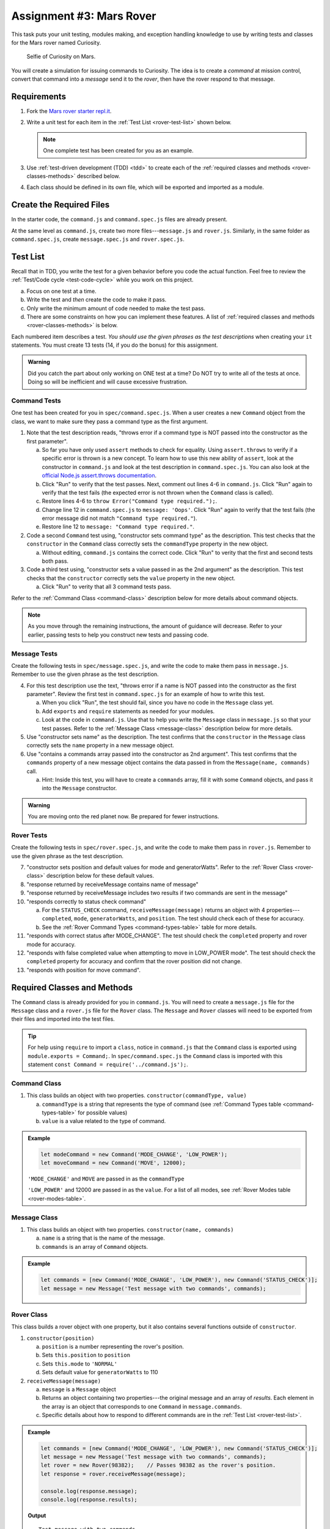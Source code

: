 Assignment #3: Mars Rover
==========================

This task puts your unit testing, modules making, and exception handling knowledge to
use by writing tests and classes for the Mars rover named Curiosity.

.. figure:: figures/curiosity-rover-selfie.jpg
   :alt: Image of Curiosity rover taken by the rover on Mars.

   Selfie of Curiosity on Mars.

You will create a simulation for issuing commands to Curiosity. The idea is to
create a *command* at mission control, convert that command into a *message*
send it to the *rover*, then have the rover respond to that message.

Requirements
------------

#. Fork the `Mars rover starter repl.it <https://repl.it/@launchcode/mars-rover-starter>`__.
#. Write a unit test for each item in the :ref:`Test List <rover-test-list>`
   shown below.

   .. note::
   
      One complete test has been created for you as an example.

#. Use :ref:`test-driven development (TDD) <tdd>` to create each of the
   :ref:`required classes and methods <rover-classes-methods>` described below.

#. Each class should be defined in its own file, which will be exported and
   imported as a module.

.. _rover-test-list:

Create the Required Files
--------------------------

In the starter code, the ``command.js`` and ``command.spec.js`` files are already
present.

At the same level as ``command.js``, create two more files---``message.js`` and
``rover.js``. Similarly, in the same folder as ``command.spec.js``, create
``message.spec.js`` and ``rover.spec.js``.

Test List
----------

Recall that in TDD, you write the test for a given behavior before you code the
actual function. Feel free to review the
:ref:`Test/Code cycle <test-code-cycle>` while you work on this project.

a. Focus on one test at a time.
b. Write the test and *then* create the code to make it pass.
c. Only write the minimum amount of code needed to make the test pass.
d. There are some constraints on how you can implement these features. A list
   of :ref:`required classes and methods <rover-classes-methods>` is below.

Each numbered item describes a test. *You should use the given phrases as the
test descriptions* when creating your ``it`` statements. You must create 13
tests (14, if you do the bonus) for this assignment.

.. admonition:: Warning

   Did you catch the part about only working on ONE test at a time? Do NOT try
   to write all of the tests at once. Doing so will be inefficient and will
   cause excessive frustration.

Command Tests
^^^^^^^^^^^^^^

One test has been created for you in ``spec/command.spec.js``. When a user
creates a new ``Command`` object from the class, we want to make sure they pass
a command type as the first argument.

#. Note that the test description reads, "throws error if a command type is NOT
   passed into the constructor as the first parameter".

   a. So far you have only used ``assert`` methods to check for equality.
      Using ``assert.throws`` to verify if a specific error is thrown is a new
      concept. To learn how to use this new ability of ``assert``, look at the
      constructor in ``command.js`` and look at the test description in
      ``command.spec.js``. You can also look at the
      `official Node.js assert.throws documentation <https://nodejs.org/docs/latest-v10.x/api/assert.html#assert_assert_throws_fn_error_message>`__.
   b. Click "Run" to verify that the test passes. Next, comment out lines 4-6 in
      ``command.js``. Click "Run" again to verify that the test fails (the
      expected error is not thrown when the ``Command`` class is called).
   c. Restore lines 4-6 to ``throw Error("Command type required.");``.
   d. Change line 12 in ``command.spec.js`` to ``message: 'Oops'``. Click "Run"
      again to verify that the test fails (the error message did not match
      ``"Command type required."``).
   e. Restore line 12 to ``message: "Command type required."``.

#. Code a second ``Command`` test using, "constructor sets command type" as the
   description. This test checks that the ``constructor`` in the ``Command``
   class correctly sets the ``commandType`` property in the new object.

   a. Without editing, ``command.js`` contains the correct code. Click "Run" to verity that the first
      and second tests both pass.

#. Code a third test using, "constructor sets a value passed in as the 2nd
   argument" as the description. This test checks that the ``constructor``
   correctly sets the ``value`` property in the new object.

   a. Click "Run" to verity that all 3 command tests pass.

Refer to the :ref:`Command Class <command-class>` description below for more
details about command objects.

.. admonition:: Note

   As you move through the remaining instructions, the amount of guidance will
   decrease. Refer to your earlier, passing tests to help you construct new
   tests and passing code.

Message Tests
^^^^^^^^^^^^^

Create the following tests in ``spec/message.spec.js``, and write the code to
make them pass in ``message.js``. Remember to use the given phrase as the test
description.

4. For this test description use the text, "throws error if a name is NOT
   passed into the constructor as the first parameter". Review the first test
   in ``command.spec.js`` for an example of how to write this test.

   a. When you click "Run", the test should fail, since you have no code in
      the ``Message`` class yet.
   b. Add ``exports`` and ``require`` statements as needed for your modules.
   c. Look at the code in ``command.js``. Use that to help you write the
      ``Message`` class in ``message.js`` so that your test passes. Refer to
      the :ref:`Message Class <message-class>` description below for more
      details.

#. Use "constructor sets name" as the description. The test confirms
   that the ``constructor`` in the ``Message`` class correctly sets the
   ``name`` property in a new message object.
#. Use "contains a commands array passed into the constructor as 2nd argument".
   This test confirms that the ``commands`` property of a new message object
   contains the data passed in from the ``Message(name, commands)`` call.

   a. Hint: Inside this test, you will have to create a ``commands`` array, fill
      it with some ``Command`` objects, and pass it into the ``Message``
      constructor.

.. admonition:: Warning

   You are moving onto the red planet now. Be prepared for fewer instructions.

Rover Tests
^^^^^^^^^^^^

Create the following tests in ``spec/rover.spec.js``, and write the code to
make them pass in ``rover.js``. Remember to use the given phrase as the test
description.

7. "constructor sets position and default values for mode and generatorWatts".
   Refer to the :ref:`Rover Class <rover-class>` description below for these
   default values.
#. "response returned by receiveMessage contains name of message"
#. "response returned by receiveMessage includes two results if two commands
   are sent in the message"
#. "responds correctly to status check command"

   a. For the ``STATUS_CHECK`` command, ``receiveMessage(message)`` returns an
      object with 4 properties---``completed``, ``mode``, ``generatorWatts``,
      and ``position``. The test should check each of these for accuracy.
   b. See the :ref:`Rover Command Types <command-types-table>` table for more
      details.

#. "responds with correct status after MODE_CHANGE". The test should check the
   ``completed`` property and rover mode for accuracy.
#. "responds with false completed value when attempting to move in LOW_POWER
   mode". The test should check the ``completed`` property for accuracy and
   confirm that the rover position did not change.
#. "responds with position for move command".

.. _rover-classes-methods:

Required Classes and Methods
----------------------------

The ``Command`` class is already provided for you in ``command.js``. You will
need to create a ``message.js`` file for the ``Message`` class and a
``rover.js`` file for the ``Rover`` class. The ``Message`` and ``Rover``
classes will need to be exported from their files and imported into the test
files.

.. admonition:: Tip

   For help using ``require`` to import a ``class``, notice in ``command.js``
   that the ``Command`` class is exported using ``module.exports = Command;``.
   In ``spec/command.spec.js`` the ``Command`` class is imported with this
   statement ``const Command = require('../command.js');``.

.. _command-class:

Command Class
^^^^^^^^^^^^^

#. This class builds an object with two properties.
   ``constructor(commandType, value)``

   a. ``commandType`` is a string that represents the type of command (see
      :ref:`Command Types table <command-types-table>` for possible values)
   b. ``value`` is a value related to the type of command.

.. admonition:: Example

   .. sourcecode:: js

      let modeCommand = new Command('MODE_CHANGE', 'LOW_POWER');
      let moveCommand = new Command('MOVE', 12000);

   ``'MODE_CHANGE'`` and ``MOVE`` are passed in as the ``commandType``

   ``'LOW_POWER'`` and 12000 are passed in as the ``value``. For a list of all
   modes, see :ref:`Rover Modes table <rover-modes-table>`.

.. _message-class:

Message Class
^^^^^^^^^^^^^

#. This class builds an object with two properties.
   ``constructor(name, commands)``

   a. ``name`` is a string that is the name of the message.
   b. ``commands`` is an array of ``Command`` objects.

.. admonition:: Example

   .. sourcecode:: js

      let commands = [new Command('MODE_CHANGE', 'LOW_POWER'), new Command('STATUS_CHECK')];
      let message = new Message('Test message with two commands', commands);

.. _rover-class:

Rover Class
^^^^^^^^^^^

This class builds a rover object with one property, but it also contains
several functions outside of ``constructor``.

#. ``constructor(position)``

   a. ``position`` is a number representing the rover's position.
   b. Sets ``this.position`` to ``position``
   c. Sets ``this.mode`` to ``'NORMAL'``
   d. Sets default value for ``generatorWatts`` to 110

#. ``receiveMessage(message)``

   a. ``message`` is a ``Message`` object
   b. Returns an object containing two properties---the original message and an
      array of *results*. Each element in the array is an object that
      corresponds to one ``Command`` in ``message.commands``.
   c. Specific details about how to respond to different commands are in the
      :ref:`Test List <rover-test-list>`.

.. admonition:: Example

   .. sourcecode:: js

      let commands = [new Command('MODE_CHANGE', 'LOW_POWER'), new Command('STATUS_CHECK')];
      let message = new Message('Test message with two commands', commands);
      let rover = new Rover(98382);    // Passes 98382 as the rover's position.
      let response = rover.receiveMessage(message);

      console.log(response.message);
      console.log(response.results);

   **Output**

   ::

      Test message with two commands
      [
         {completed: true},
         {completed: true, mode: 'LOW_POWER', generatorWatts: 110, position: 98382}
      ]

.. _command-types-table:

Rover Command Types
--------------------
.. list-table::
   :widths: auto
   :header-rows: 1

   * - Command
     - Value sent with command
     - Result returned from ``receiveMessage``
   * - MOVE
     - Number representing the position the rover should move to.
     - ``{completed: true, position: 88929237}``
   * - STATUS_CHECK
     - No values sent with this command.
     - ``{completed: true, mode: 'NORMAL', generatorWatts: 110, position: 87382098}`` Values for ``mode``, ``generatorWatts``, ``position`` will depend on current state of rover.
   * - MODE_CHANGE
     - String representing rover mode (see modes)
     - ``{completed: true}``

.. note::

   The response value for ``completed`` will be ``false`` if the command could
   NOT be completed.

.. _rover-modes-table:

Rover Modes
-----------
.. list-table::
   :widths: auto
   :header-rows: 1

   * - Mode
     - Restrictions
   * - LOW_POWER
     - Can't be moved in this state.
   * - NORMAL
     - None


Bonus Mission
--------------

Add the following test that checks for unknown commands in
``spec/rover.spec.js``.

14. Responds with, "completed false and a message for an unknown command".

Submitting Your Work
--------------------

In Canvas, open the Mars Rover assignment and click the "Submit" button.
An input box will appear.

Copy the URL for your repl.it project and paste it into the box, then click
"Submit" again.
